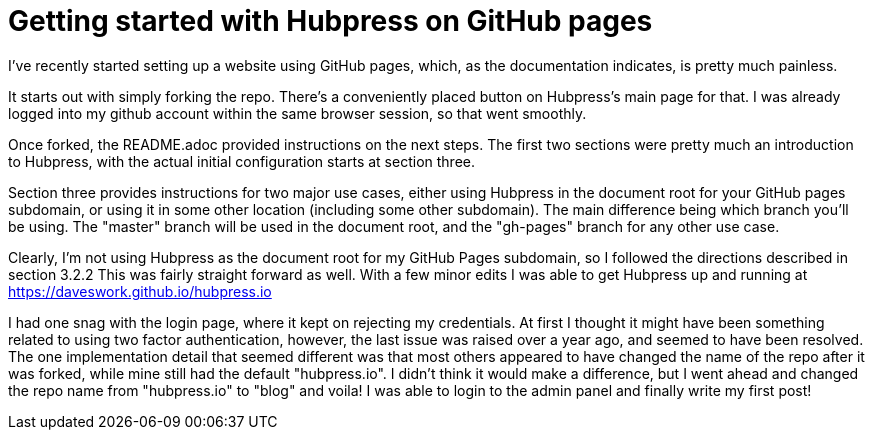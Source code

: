 = Getting started with Hubpress on GitHub pages
// See https://hubpress.gitbooks.io/hubpress-knowledgebase/content/ for information about the parameters.
// :hp-image: /covers/cover.png
:published_at: 2017-07-07
:hp-tags: HubPress, Blog, Open_Source,
// :hp-alt-title: My English Title
I've recently started setting up a website using GitHub pages, which, as the documentation indicates, is pretty much painless. 

It starts out with simply forking the repo. 
There's a conveniently placed button on Hubpress's main page for that. 
I was already logged into my github account within the same browser session, so that went smoothly. 

Once forked, the README.adoc provided instructions on the next steps.
The first two sections were pretty much an introduction to Hubpress, with the actual initial configuration starts at section three. 

Section three provides instructions for two major use cases, either using Hubpress in the document root for your GitHub pages subdomain, or using it in some other location (including some other subdomain). The main difference being which branch you'll be using. The "master" branch will be used in the document root, and the "gh-pages" branch for any other use case. 

Clearly, I'm not using Hubpress as the document root for my GitHub Pages subdomain, so I followed the directions described in section 3.2.2  
This was fairly straight forward as well. With a few minor edits I was able to get Hubpress up and running at https://daveswork.github.io/hubpress.io 

I had one snag with the login page, where it kept on rejecting my credentials. At first I thought it might have been something related to using two factor authentication, however, the last issue was raised over a year ago, and seemed to have been resolved. The one implementation detail that seemed different was that most others appeared to have changed the name of the repo after it was forked, while mine still had the default "hubpress.io". I didn't think it would make a difference, but I went ahead and changed the repo name from "hubpress.io" to "blog" and voila! I was able to login to the admin panel and finally write my first post!



